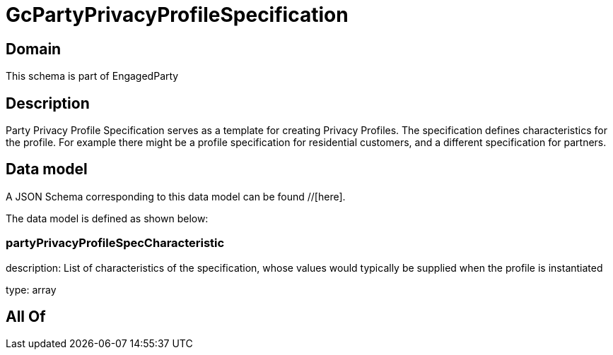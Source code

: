 = GcPartyPrivacyProfileSpecification

[#domain]
== Domain

This schema is part of EngagedParty

[#description]
== Description
Party Privacy Profile Specification serves as a template for creating Privacy Profiles. The specification defines characteristics for the profile. For example there might be a profile specification for residential customers, and a different specification for partners.


[#data_model]
== Data model

A JSON Schema corresponding to this data model can be found //[here].

The data model is defined as shown below:


=== partyPrivacyProfileSpecCharacteristic
description: List of characteristics of the specification, whose values would typically be supplied when the profile is instantiated

type: array


[#all_of]
== All Of

